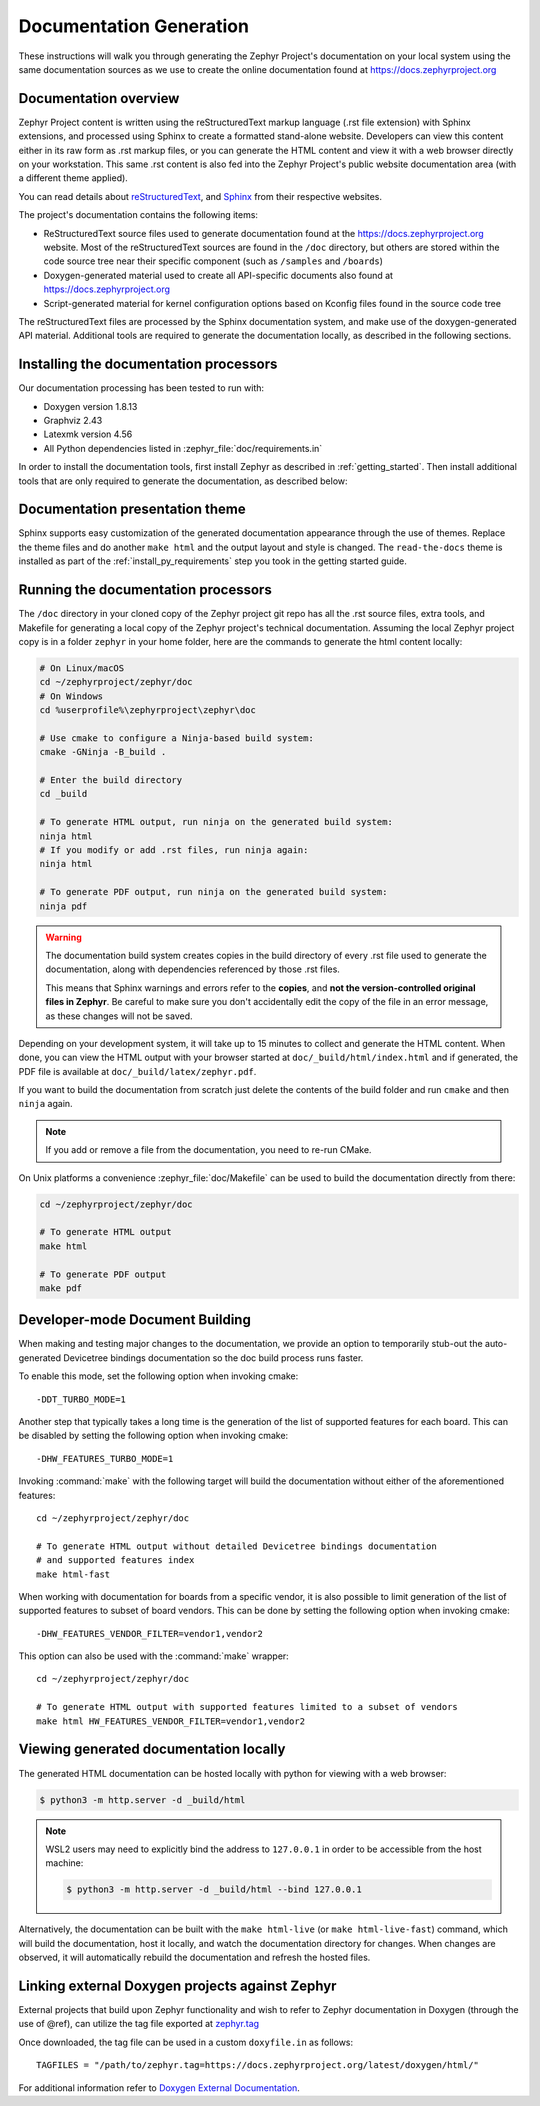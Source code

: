 .. _zephyr_doc:

Documentation Generation
########################

These instructions will walk you through generating the Zephyr Project's
documentation on your local system using the same documentation sources
as we use to create the online documentation found at
https://docs.zephyrproject.org

.. _documentation-overview:

Documentation overview
**********************

Zephyr Project content is written using the reStructuredText markup
language (.rst file extension) with Sphinx extensions, and processed
using Sphinx to create a formatted stand-alone website. Developers can
view this content either in its raw form as .rst markup files, or you
can generate the HTML content and view it with a web browser directly on
your workstation. This same .rst content is also fed into the Zephyr
Project's public website documentation area (with a different theme
applied).

You can read details about `reStructuredText`_, and `Sphinx`_ from
their respective websites.

The project's documentation contains the following items:

* ReStructuredText source files used to generate documentation found at the
  https://docs.zephyrproject.org website. Most of the reStructuredText sources
  are found in the ``/doc`` directory, but others are stored within the
  code source tree near their specific component (such as ``/samples`` and
  ``/boards``)

* Doxygen-generated material used to create all API-specific documents
  also found at https://docs.zephyrproject.org

* Script-generated material for kernel configuration options based on Kconfig
  files found in the source code tree

.. graphviz::
   :caption: Schematic of the documentation build process

   digraph {
      rankdir=LR

      images [shape="rectangle" label=".png, .jpg\nimages"]
      rst [shape="rectangle" label="restructuredText\nfiles"]
      conf [shape="rectangle" label="conf.py\nconfiguration"]
      rtd [shape="rectangle" label="read-the-docs\ntheme"]
      header [shape="rectangle" label="c header\ncomments"]
      xml [shape="rectangle" label="XML"]
      html [shape="rectangle" label="HTML\nweb site"]
      sphinx[shape="ellipse" label="sphinx +\ndocutils"]
      images -> sphinx
      rst -> sphinx
      conf -> sphinx
      header -> doxygen
      doxygen -> xml
      xml-> sphinx
      rtd -> sphinx
      sphinx -> html
   }


The reStructuredText files are processed by the Sphinx documentation system,
and make use of the doxygen-generated API material.
Additional tools are required to generate the
documentation locally, as described in the following sections.

.. _documentation-processors:

Installing the documentation processors
***************************************

Our documentation processing has been tested to run with:

* Doxygen version 1.8.13
* Graphviz 2.43
* Latexmk version 4.56
* All Python dependencies listed in :zephyr_file:`doc/requirements.in`

In order to install the documentation tools, first install Zephyr as
described in :ref:`getting_started`. Then install additional tools
that are only required to generate the documentation,
as described below:

.. doc_processors_installation_start

.. tabs::

   .. group-tab:: Linux

      Common to all Linux installations, install the Python dependencies
      required to build the documentation:

      .. code-block:: console

         pip install -U -r ~/zephyrproject/zephyr/doc/requirements.in

      On Ubuntu Linux:

      .. code-block:: console

         sudo apt-get install --no-install-recommends doxygen graphviz librsvg2-bin \
         texlive-latex-base texlive-latex-extra latexmk texlive-fonts-recommended imagemagick

      On Fedora Linux:

      .. code-block:: console

         sudo dnf install doxygen graphviz texlive-latex latexmk \
         texlive-collection-fontsrecommended librsvg2-tools ImageMagick

      On Clear Linux:

      .. code-block:: console

         sudo swupd bundle-add texlive graphviz ImageMagick

      On Arch Linux:

      .. code-block:: console

         sudo pacman -S graphviz doxygen librsvg texlive-core texlive-bin \
         texlive-latexextra texlive-fontsextra imagemagick

   .. group-tab:: macOS

      Install the Python dependencies required to build the documentation:

      .. code-block:: console

         pip install -U -r ~/zephyrproject/zephyr/doc/requirements.in

      Use ``brew`` and ``tlmgr`` to install the tools:

      .. code-block:: console

         brew install doxygen graphviz mactex librsvg imagemagick
         tlmgr install latexmk
         tlmgr install collection-fontsrecommended

   .. group-tab:: Windows

      Install the Python dependencies required to build the documentation:

      .. code-block:: console

         pip install -U -r %HOMEPATH$\zephyrproject\zephyr\doc\requirements.in

      Open a ``cmd.exe`` window as **Administrator** and run the following command:

      .. code-block:: console

         choco install doxygen.install graphviz strawberryperl miktex rsvg-convert imagemagick

      .. note::
         On Windows, the Sphinx executable ``sphinx-build.exe`` is placed in
         the ``Scripts`` folder of your Python installation path.
         Depending on how you have installed Python, you might need to
         add this folder to your ``PATH`` environment variable. Follow
         the instructions in `Windows Python Path`_ to add those if needed.

.. doc_processors_installation_end

Documentation presentation theme
********************************

Sphinx supports easy customization of the generated documentation
appearance through the use of themes. Replace the theme files and do
another ``make html`` and the output layout and style is changed.
The ``read-the-docs`` theme is installed as part of the
:ref:`install_py_requirements` step you took in the getting started
guide.

Running the documentation processors
************************************

The ``/doc`` directory in your cloned copy of the Zephyr project git
repo has all the .rst source files, extra tools, and Makefile for
generating a local copy of the Zephyr project's technical documentation.
Assuming the local Zephyr project copy is in a folder ``zephyr`` in your home
folder, here are the commands to generate the html content locally:

.. code-block:: console

   # On Linux/macOS
   cd ~/zephyrproject/zephyr/doc
   # On Windows
   cd %userprofile%\zephyrproject\zephyr\doc

   # Use cmake to configure a Ninja-based build system:
   cmake -GNinja -B_build .

   # Enter the build directory
   cd _build

   # To generate HTML output, run ninja on the generated build system:
   ninja html
   # If you modify or add .rst files, run ninja again:
   ninja html

   # To generate PDF output, run ninja on the generated build system:
   ninja pdf

.. warning::

   The documentation build system creates copies in the build
   directory of every .rst file used to generate the documentation,
   along with dependencies referenced by those .rst files.

   This means that Sphinx warnings and errors refer to the **copies**,
   and **not the version-controlled original files in Zephyr**. Be
   careful to make sure you don't accidentally edit the copy of the
   file in an error message, as these changes will not be saved.

Depending on your development system, it will take up to 15 minutes to
collect and generate the HTML content.  When done, you can view the HTML
output with your browser started at ``doc/_build/html/index.html`` and
if generated, the PDF file is available at ``doc/_build/latex/zephyr.pdf``.

If you want to build the documentation from scratch just delete the contents
of the build folder and run ``cmake`` and then ``ninja`` again.

.. note::

   If you add or remove a file from the documentation, you need to re-run CMake.

On Unix platforms a convenience :zephyr_file:`doc/Makefile` can be used to
build the documentation directly from there:

.. code-block:: console

   cd ~/zephyrproject/zephyr/doc

   # To generate HTML output
   make html

   # To generate PDF output
   make pdf

Developer-mode Document Building
********************************

When making and testing major changes to the documentation, we provide an option
to temporarily stub-out the auto-generated Devicetree bindings documentation so
the doc build process runs faster.

To enable this mode, set the following option when invoking cmake::

   -DDT_TURBO_MODE=1

Another step that typically takes a long time is the generation of the list of
supported features for each board. This can be disabled by setting the following
option when invoking cmake::

   -DHW_FEATURES_TURBO_MODE=1

Invoking :command:`make` with the following target will build the documentation
without either of the aforementioned features::

   cd ~/zephyrproject/zephyr/doc

   # To generate HTML output without detailed Devicetree bindings documentation
   # and supported features index
   make html-fast

When working with documentation for boards from a specific vendor, it is also
possible to limit generation of the list of supported features to subset of board
vendors. This can be done by setting the following option when invoking cmake::

   -DHW_FEATURES_VENDOR_FILTER=vendor1,vendor2

This option can also be used with the :command:`make` wrapper::

   cd ~/zephyrproject/zephyr/doc

   # To generate HTML output with supported features limited to a subset of vendors
   make html HW_FEATURES_VENDOR_FILTER=vendor1,vendor2

Viewing generated documentation locally
***************************************

The generated HTML documentation can be hosted locally with python for viewing
with a web browser:

.. code-block:: console

   $ python3 -m http.server -d _build/html

.. note::

   WSL2 users may need to explicitly bind the address to ``127.0.0.1`` in order
   to be accessible from the host machine:

   .. code-block:: console

      $ python3 -m http.server -d _build/html --bind 127.0.0.1

Alternatively, the documentation can be built with the ``make html-live``
(or ``make html-live-fast``) command, which will build the documentation, host
it locally, and watch the documentation directory for changes. When changes are
observed, it will automatically rebuild the documentation and refresh the hosted
files.

Linking external Doxygen projects against Zephyr
************************************************

External projects that build upon Zephyr functionality and wish to refer to
Zephyr documentation in Doxygen (through the use of @ref), can utilize the
tag file exported at `zephyr.tag <../../doxygen/html/zephyr.tag>`_

Once downloaded, the tag file can be used in a custom ``doxyfile.in`` as follows::

   TAGFILES = "/path/to/zephyr.tag=https://docs.zephyrproject.org/latest/doxygen/html/"

For additional information refer to `Doxygen External Documentation`_.


.. _reStructuredText: https://sphinx-doc.org/rest.html
.. _Sphinx: https://sphinx-doc.org/
.. _Windows Python Path: https://docs.python.org/3/using/windows.html#finding-the-python-executable
.. _Doxygen External Documentation: https://www.doxygen.nl/manual/external.html
